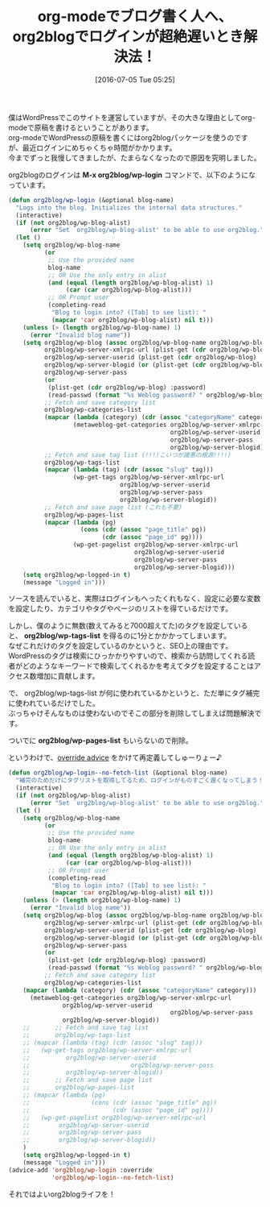 #+BLOG: rubikitch
#+POSTID: 2446
#+DATE: [2016-07-05 Tue 05:25]
#+PERMALINK: org2blog-slow
#+OPTIONS: toc:nil num:nil todo:nil pri:nil tags:nil ^:nil \n:t -:nil
#+ISPAGE: nil
#+DESCRIPTION:
# (progn (erase-buffer)(find-file-hook--org2blog/wp-mode))
#+BLOG: rubikitch
#+CATEGORY: Emacs, org-mode
#+DESCRIPTION: 
#+MYTAGS: package:org2blog, package:org, relate:org, org WordPress, org2blog 遅い, org-mode ブログを書く, org-mode WordPress, org2blog login 遅い, org2blog/wp-login 時間がかかる, relate:nadvice, advice-add, override advice
#+TITLE: org-modeでブログ書く人へ、org2blogでログインが超絶遅いとき解決法！
#+begin: org2blog-tags
#+TAGS: package:org2blog, package:org, relate:org, org WordPress, org2blog 遅い, org-mode ブログを書く, org-mode WordPress, org2blog login 遅い, org2blog/wp-login 時間がかかる, relate:nadvice, advice-add, override advice, Emacs, org-mode, M-x org2blog/wp-login, org2blog/wp-tags-list, org2blog/wp-pages-list
#+end:
僕はWordPressでこのサイトを運営していますが、その大きな理由としてorg-modeで原稿を書けるということがあります。
org-modeでWordPressの原稿を書くにはorg2blogパッケージを使うのですが、最近ログインにめちゃくちゃ時間がかかります。
今までずっと我慢してきましたが、たまらなくなったので原因を究明しました。

org2blogのログインは *M-x org2blog/wp-login* コマンドで、以下のようになっています。

#+BEGIN_SRC emacs-lisp :results silent
(defun org2blog/wp-login (&optional blog-name)
  "Logs into the blog. Initializes the internal data structures."
  (interactive)
  (if (not org2blog/wp-blog-alist)
      (error "Set `org2blog/wp-blog-alist' to be able to use org2blog."))
  (let ()
    (setq org2blog/wp-blog-name
          (or
           ;; Use the provided name
           blog-name
           ;; OR Use the only entry in alist
           (and (equal (length org2blog/wp-blog-alist) 1)
                (car (car org2blog/wp-blog-alist)))
           ;; OR Prompt user
           (completing-read
            "Blog to login into? ([Tab] to see list): "
            (mapcar 'car org2blog/wp-blog-alist) nil t)))
    (unless (> (length org2blog/wp-blog-name) 1)
      (error "Invalid blog name"))
    (setq org2blog/wp-blog (assoc org2blog/wp-blog-name org2blog/wp-blog-alist)
          org2blog/wp-server-xmlrpc-url (plist-get (cdr org2blog/wp-blog) :url)
          org2blog/wp-server-userid (plist-get (cdr org2blog/wp-blog) :username)
          org2blog/wp-server-blogid (or (plist-get (cdr org2blog/wp-blog) :id) "1")
          org2blog/wp-server-pass
          (or
           (plist-get (cdr org2blog/wp-blog) :password)
           (read-passwd (format "%s Weblog password? " org2blog/wp-blog-name)))
          ;; Fetch and save category list
          org2blog/wp-categories-list
          (mapcar (lambda (category) (cdr (assoc "categoryName" category)))
                  (metaweblog-get-categories org2blog/wp-server-xmlrpc-url
                                             org2blog/wp-server-userid
                                             org2blog/wp-server-pass
                                             org2blog/wp-server-blogid))
          ;; Fetch and save tag list (!!!!こいつが諸悪の根源!!!!)
          org2blog/wp-tags-list
          (mapcar (lambda (tag) (cdr (assoc "slug" tag)))
                  (wp-get-tags org2blog/wp-server-xmlrpc-url
                               org2blog/wp-server-userid
                               org2blog/wp-server-pass
                               org2blog/wp-server-blogid))
          ;; Fetch and save page list (これも不要)
          org2blog/wp-pages-list
          (mapcar (lambda (pg)
                    (cons (cdr (assoc "page_title" pg))
                          (cdr (assoc "page_id" pg))))
                  (wp-get-pagelist org2blog/wp-server-xmlrpc-url
                                   org2blog/wp-server-userid
                                   org2blog/wp-server-pass
                                   org2blog/wp-server-blogid)))
    (setq org2blog/wp-logged-in t)
    (message "Logged in")))
#+END_SRC

ソースを読んでいると、実際はログインもへったくれもなく、設定に必要な変数を設定したり、カテゴリやタグやページのリストを得ているだけです。

しかし、僕のように無数(数えてみると7000超えてた)のタグを設定していると、 *org2blog/wp-tags-list* を得るのに1分とかかかってしまいます。
なぜこれだけのタグを設定しているのかというと、SEO上の理由です。
WordPressのタグは検索にひっかかりやすいので、検索から訪問してくれる読者がどのようなキーワードで検索してくれるかを考えてタグを設定することはアクセス数増加に貢献します。

で、 org2blog/wp-tags-list が何に使われているかというと、ただ単にタグ補完に使われているだけでした。
ぶっちゃけそんなものは使わないのでそこの部分を削除してしまえば問題解決です。

ついでに *org2blog/wp-pages-list* もいらないので削除。

というわけで、[[http://rubikitch.com/2014/10/30/nadvice/][override advice]] をかけて再定義してしゅーりょー♪

#+BEGIN_SRC emacs-lisp :results silent
(defun org2blog/wp-login--no-fetch-list (&optional blog-name)
  "補完のためだけにタグリストを取得してるため、ログインがものすごく遅くなってしまう！！"
  (interactive)
  (if (not org2blog/wp-blog-alist)
      (error "Set `org2blog/wp-blog-alist' to be able to use org2blog."))
  (let ()
    (setq org2blog/wp-blog-name
          (or
           ;; Use the provided name
           blog-name
           ;; OR Use the only entry in alist
           (and (equal (length org2blog/wp-blog-alist) 1)
                (car (car org2blog/wp-blog-alist)))
           ;; OR Prompt user
           (completing-read
            "Blog to login into? ([Tab] to see list): "
            (mapcar 'car org2blog/wp-blog-alist) nil t)))
    (unless (> (length org2blog/wp-blog-name) 1)
      (error "Invalid blog name"))
    (setq org2blog/wp-blog (assoc org2blog/wp-blog-name org2blog/wp-blog-alist)
          org2blog/wp-server-xmlrpc-url (plist-get (cdr org2blog/wp-blog) :url)
          org2blog/wp-server-userid (plist-get (cdr org2blog/wp-blog) :username)
          org2blog/wp-server-blogid (or (plist-get (cdr org2blog/wp-blog) :id) "1")
          org2blog/wp-server-pass
          (or
           (plist-get (cdr org2blog/wp-blog) :password)
           (read-passwd (format "%s Weblog password? " org2blog/wp-blog-name)))
          ;; Fetch and save category list
          org2blog/wp-categories-list
    (mapcar (lambda (category) (cdr (assoc "categoryName" category)))
      (metaweblog-get-categories org2blog/wp-server-xmlrpc-url
               org2blog/wp-server-userid
                                             org2blog/wp-server-pass
               org2blog/wp-server-blogid))
    ;;       ;; Fetch and save tag list
    ;;       org2blog/wp-tags-list
    ;; (mapcar (lambda (tag) (cdr (assoc "slug" tag)))
    ;;   (wp-get-tags org2blog/wp-server-xmlrpc-url
    ;;          org2blog/wp-server-userid
    ;;                            org2blog/wp-server-pass
    ;;          org2blog/wp-server-blogid))
    ;;       ;; Fetch and save page list
    ;;       org2blog/wp-pages-list
    ;; (mapcar (lambda (pg)
    ;;                 (cons (cdr (assoc "page_title" pg))
    ;;                       (cdr (assoc "page_id" pg))))
    ;;   (wp-get-pagelist org2blog/wp-server-xmlrpc-url
    ;;        org2blog/wp-server-userid
    ;;        org2blog/wp-server-pass
    ;;        org2blog/wp-server-blogid))
    )
    (setq org2blog/wp-logged-in t)
    (message "Logged in")))
(advice-add 'org2blog/wp-login :override
            'org2blog/wp-login--no-fetch-list)
#+END_SRC

それではよいorg2blogライフを！

# (progn (forward-line 1)(shell-command "screenshot-time.rb org_template" t))
